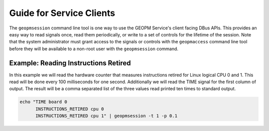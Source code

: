
Guide for Service Clients
=========================

The ``geopmsession`` command line tool is one way to use the GEOPM
Service's client facing DBus APIs.  This provides an easy way to read
signals once, read them periodically, or write to a set of controls
for the lifetime of the session.  Note that the system administrator
must grant access to the signals or controls with the ``geopmaccess``
command line tool before they will be available to a non-root user
with the ``geopmsession`` command.


Example: Reading Instructions Retired
-------------------------------------

In this example we will read the hardware counter that measures
instructions retired for Linux logical CPU 0 and 1.  This read will be
done every 100 milliseconds for one second.  Additionally we will read
the TIME signal for the first column of output.  The result will be a
comma separated list of the three values read printed ten times to
standard output.

.. code-block:: bash

    echo "TIME board 0
          INSTRUCTIONS_RETIRED cpu 0
          INSTRUCTIONS_RETIRED cpu 1" | geopmsession -t 1 -p 0.1
